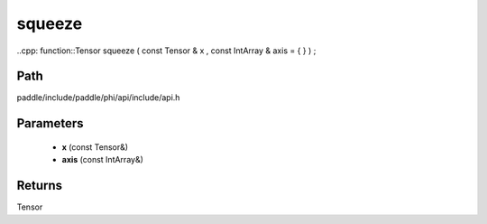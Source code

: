 .. _en_api_paddle_experimental_squeeze:

squeeze
-------------------------------

..cpp: function::Tensor squeeze ( const Tensor & x , const IntArray & axis = { } ) ;


Path
:::::::::::::::::::::
paddle/include/paddle/phi/api/include/api.h

Parameters
:::::::::::::::::::::
	- **x** (const Tensor&)
	- **axis** (const IntArray&)

Returns
:::::::::::::::::::::
Tensor

